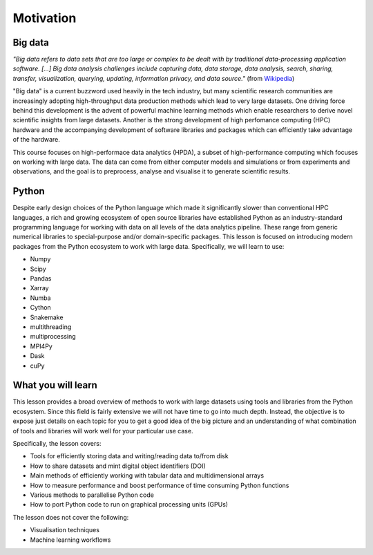 .. _motivation:

Motivation
==========

.. objectives::

   - Understand why high-performance data analytics techniques are needed
   - Know what to expect from this course

.. instructor-note::

   - 10 min teaching/type-along


Big data
--------

.. discussion:: How large is your data?

   How large is the data you are working with? Are you experiencing performance bottlenecks 
   when you try to analyse it?

*"Big data refers to data sets that are too large or complex to be dealt with by 
traditional data-processing application software. [...]
Big data analysis challenges include capturing data, data storage, data analysis, 
search, sharing, transfer, visualization, querying, updating, information privacy, 
and data source."* (from `Wikipedia <https://en.wikipedia.org/wiki/Big_data>`__)

"Big data" is a current buzzword used heavily in the tech industry, but many scientific 
research communities are increasingly adopting high-throughput data production methods 
which lead to very large datasets. One driving force behind this development is the advent 
of powerful machine learning methods which enable researchers to derive novel scientific 
insights from large datasets. Another is the strong development of high perfomance 
computing (HPC) hardware and the accompanying development of software libraries and 
packages which can efficiently take advantage of the hardware.

This course focuses on high-performace data analytics (HPDA), a subset of high-performance 
computing which focuses on working with large data. 
The data can come from either computer models and simulations or from experiments and 
observations, and the goal is to preprocess, analyse and visualise it to generate 
scientific results.


Python
------

.. discussion:: Performance bottlenecks in Python

   Have you ever written Python scripts that look something like this?

   .. code-block:: python

      f = open("mydata.dat", "r")
      for line in f.readlines():
          fields = line.split(",")
          x, y, z = fields[1], fields[2], fields[3]
          # some analysis with x, y and z
      f.close()

   Compared to C/C++/Fortran, this for-loop will probably be orders of magnitude slower!
   
Despite early design choices of the Python language which made it significantly slower 
than conventional HPC languages, a rich and growing ecosystem of open source libraries 
have established Python as an industry-standard programming language for working with 
data on all levels of the data analytics pipeline.
These range from generic numerical libraries to special-purpose and/or domain-specific 
packages. This lesson is focused on introducing modern packages from the Python 
ecosystem to work with large data. Specifically, we will learn to use:

- Numpy 
- Scipy
- Pandas
- Xarray
- Numba
- Cython
- Snakemake
- multithreading
- multiprocessing
- MPI4Py
- Dask
- cuPy


What you will learn
-------------------

This lesson provides a broad overview of methods to work with large 
datasets using tools and libraries from the Python ecosystem. Since this field is fairly 
extensive we will not have time to go into much depth. Instead, the objective is to expose 
just details on each topic for you to get a good idea of the big picture and an 
understanding of what combination of tools and libraries will work well for your particular 
use case.

Specifically, the lesson covers:

- Tools for efficiently storing data and writing/reading data to/from disk
- How to share datasets and mint digital object identifiers (DOI)
- Main methods of efficiently working with tabular data and multidimensional arrays
- How to measure performance and boost performance of time consuming Python functions
- Various methods to parallelise Python code
- How to port Python code to run on graphical processing units (GPUs)

The lesson does not cover the following:

- Visualisation techniques
- Machine learning workflows


.. keypoints::

   - Datasets are getting larger across nearly all scientific and engineering domains
   - The Python ecosystem has many libraries and packages for working with big data efficiently

